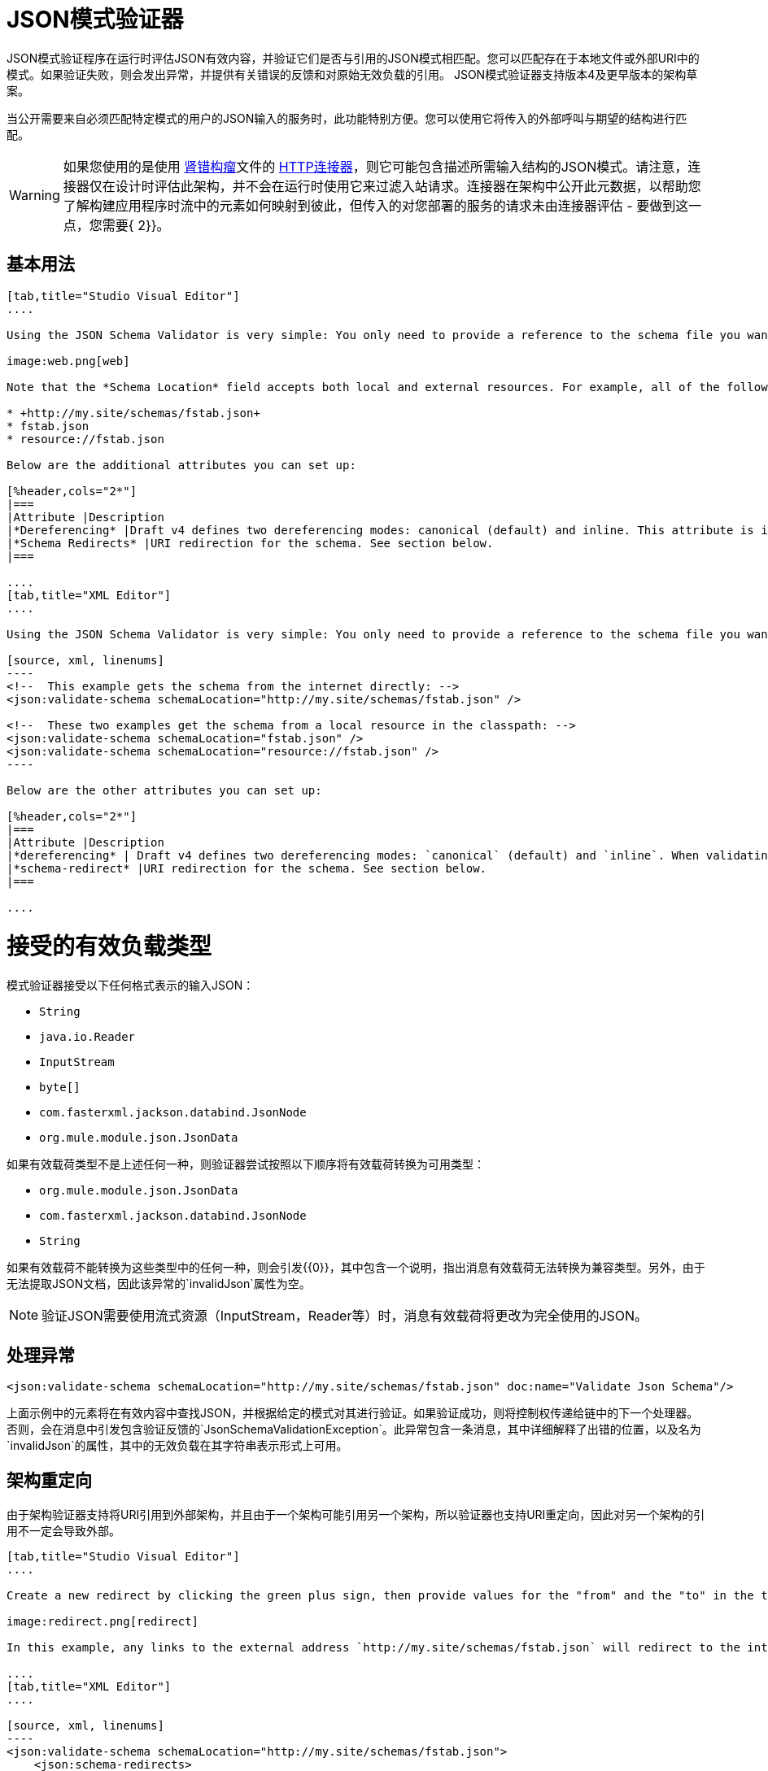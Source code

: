 =  JSON模式验证器
:keywords: mule, esb, studio, json, object notation

JSON模式验证程序在运行时评估JSON有效内容，并验证它们是否与引用的JSON模式相匹配。您可以匹配存在于本地文件或外部URI中的模式。如果验证失败，则会发出异常，并提供有关错误的反馈和对原始无效负载的引用。 JSON模式验证器支持版本4及更早版本的架构草案。

当公开需要来自必须匹配特定模式的用户的JSON输入的服务时，此功能特别方便。您可以使用它将传入的外部呼叫与期望的结构进行匹配。

[WARNING]
如果您使用的是使用 http://raml.org[肾错构瘤]文件的 link:/mule-user-guide/v/3.6/http-connector[HTTP连接器]，则它可能包含描述所需输入结构的JSON模式。请注意，连接器仅在设计时评估此架构，并不会在运行时使用它来过滤入站请求。连接器在架构中公开此元数据，以帮助您了解构建应用程序时流中的元素如何映射到彼此，但传入的对您部署的服务的请求未由连接器评估 - 要做到这一点，您需要{ 2}}。

== 基本用法

[tabs]
------
[tab,title="Studio Visual Editor"]
....

Using the JSON Schema Validator is very simple: You only need to provide a reference to the schema file you want to validate against.

image:web.png[web]

Note that the *Schema Location* field accepts both local and external resources. For example, all of the following values are valid:

* +http://my.site/schemas/fstab.json+
* fstab.json
* resource://fstab.json

Below are the additional attributes you can set up:

[%header,cols="2*"]
|===
|Attribute |Description
|*Dereferencing* |Draft v4 defines two dereferencing modes: canonical (default) and inline. This attribute is ignored if validating a v3 draft.
|*Schema Redirects* |URI redirection for the schema. See section below.
|===

....
[tab,title="XML Editor"]
....

Using the JSON Schema Validator is very simple: You only need to provide a reference to the schema file you want to validate against on `schemaLocation`. The Schema Validator accepts both local and external resources. For example, all of the following are valid:

[source, xml, linenums]
----
<!--  This example gets the schema from the internet directly: -->
<json:validate-schema schemaLocation="http://my.site/schemas/fstab.json" />

<!--  These two examples get the schema from a local resource in the classpath: -->
<json:validate-schema schemaLocation="fstab.json" />
<json:validate-schema schemaLocation="resource://fstab.json" />
----

Below are the other attributes you can set up:

[%header,cols="2*"]
|===
|Attribute |Description
|*dereferencing* | Draft v4 defines two dereferencing modes: `canonical` (default) and `inline`. When validating a v3 draft this attribute is ignored.
|*schema-redirect* |URI redirection for the schema. See section below.
|===

....
------

= 接受的有效负载类型

模式验证器接受以下任何格式表示的输入JSON：

*   `String`
*   `java.io.Reader`
*   `InputStream`
*   `byte[]`
*   `com.fasterxml.jackson.databind.JsonNode`
*   `org.mule.module.json.JsonData`

如果有效载荷类型不是上述任何一种，则验证器尝试按照以下顺序将有效载荷转换为可用类型：

*   `org.mule.module.json.JsonData`
*   `com.fasterxml.jackson.databind.JsonNode`
*   `String`

如果有效载荷不能转换为这些类型中的任何一种，则会引发{{0}​​}，其中包含一个说明，指出消息有效载荷无法转换为兼容类型。另外，由于无法提取JSON文档，因此该异常的`invalidJson`属性为空。

[NOTE]
验证JSON需要使用流式资源（InputStream，Reader等）时，消息有效载荷将更改为完全使用的JSON。

== 处理异常

[source, xml, linenums]
----
<json:validate-schema schemaLocation="http://my.site/schemas/fstab.json" doc:name="Validate Json Schema"/>
----

上面示例中的元素将在有效内容中查找JSON，并根据给定的模式对其进行验证。如果验证成功，则将控制权传递给链中的下一个处理器。否则，会在消息中引发包含验证反馈的`JsonSchemaValidationException`。此异常包含一条消息，其中详细解释了出错的位置，以及名为`invalidJson`的属性，其中的无效负载在其字符串表示形式上可用。

== 架构重定向

由于架构验证器支持将URI引用到外部架构，并且由于一个架构可能引用另一个架构，所以验证器也支持URI重定向，因此对另一个架构的引用不一定会导致外部。

[tabs]
------
[tab,title="Studio Visual Editor"]
....

Create a new redirect by clicking the green plus sign, then provide values for the "from" and the "to" in the table below.

image:redirect.png[redirect]

In this example, any links to the external address `http://my.site/schemas/fstab.json` will redirect to the internal address `resource:/org/mule/json/examples/fstab.json`.

....
[tab,title="XML Editor"]
....

[source, xml, linenums]
----
<json:validate-schema schemaLocation="http://my.site/schemas/fstab.json">
    <json:schema-redirects>
        <json:schema-redirect from="http://my.site/schemas/fstab.json#" to="resource:/org/mule/json/examples/fstab.json#" />
    </json:schema-redirects>
</json:validate-schema>
----

In this example, any links to the external address ` http://my.site/schemas/fstab.json ` will redirect to the internal address `resource:/org/mule/json/examples/fstab.json`.

....
------

== 完整代码示例

[source, xml, linenums]
----
<?xml version="1.0" encoding="UTF-8"?>
<mule xmlns:json="http://www.mulesoft.org/schema/mule/json" xmlns:http="http://www.mulesoft.org/schema/mule/http" xmlns="http://www.mulesoft.org/schema/mule/core" xmlns:doc="http://www.mulesoft.org/schema/mule/documentation"
    xmlns:spring="http://www.springframework.org/schema/beans" version="EE-3.6.0"
    xmlns:xsi="http://www.w3.org/2001/XMLSchema-instance"
    xsi:schemaLocation="http://www.springframework.org/schema/beans http://www.springframework.org/schema/beans/spring-beans-current.xsd
http://www.mulesoft.org/schema/mule/core http://www.mulesoft.org/schema/mule/core/current/mule.xsd
http://www.mulesoft.org/schema/mule/http http://www.mulesoft.org/schema/mule/http/current/mule-http.xsd
http://www.mulesoft.org/schema/mule/json http://www.mulesoft.org/schema/mule/json/current/mule-json.xsd">
    <http:listener-config name="HTTP_Listener_Configuration" host="localhost" port="8081" doc:name="HTTP Listener Configuration" />
    <flow name="my_first_projectFlow">
        <http:listener config-ref="HTTP_Listener_Configuration" doc:name="HTTP" path="*"/>
        <json:validate-schema schemaLocation="http://my.site/schemas/fstab.json" doc:name="Validate Json Schema">
            <logging-interceptor/>
            <timer-interceptor/>
            <json:schema-redirects>
                <json:schema-redirect from="http://my.site/schemas/fstab.json#" to="resource:/org/mule/json/examples/fstab.json#"/>
            </json:schema-redirects>
        </json:validate-schema>
    </flow>
</mule>
----

== 另请参阅

*  link:/mule-user-guide/v/3.6/web-service-consumer[Web服务使用者]
*  link:/mule-user-guide/v/3.6/json-module-reference[JSON模块参考]
*  link:/anypoint-connector-devkit/v/3.7[Anypoint连接器DevKit]
